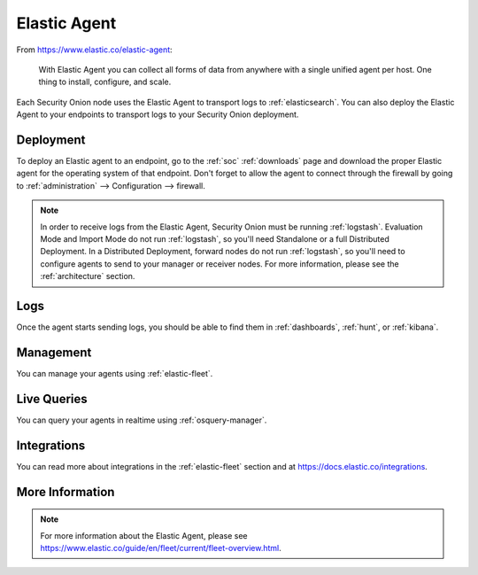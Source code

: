 .. _elastic-agent:

Elastic Agent
=============

From https://www.elastic.co/elastic-agent:

    With Elastic Agent you can collect all forms of data from anywhere with a single unified agent per host. One thing to install, configure, and scale.
      
Each Security Onion node uses the Elastic Agent to transport logs to :ref:`elasticsearch`. You can also deploy the Elastic Agent to your endpoints to transport logs to your Security Onion deployment.

Deployment
----------

To deploy an Elastic agent to an endpoint, go to the :ref:`soc` :ref:`downloads` page and download the proper Elastic agent for the operating system of that endpoint. Don't forget to allow the agent to connect through the firewall by going to :ref:`administration` --> Configuration --> firewall.

.. image:: images/config-item-firewall.png
  :target: _images/config-item-firewall.png

.. note::

   In order to receive logs from the Elastic Agent, Security Onion must be running :ref:`logstash`. Evaluation Mode and Import Mode do not run :ref:`logstash`, so you'll need Standalone or a full Distributed Deployment. In a Distributed Deployment, forward nodes do not run :ref:`logstash`, so you'll need to configure agents to send to your manager or receiver nodes. For more information, please see the :ref:`architecture` section.

Logs
----

Once the agent starts sending logs, you should be able to find them in :ref:`dashboards`, :ref:`hunt`, or :ref:`kibana`.

Management
----------

You can manage your agents using :ref:`elastic-fleet`.

Live Queries
------------

You can query your agents in realtime using :ref:`osquery-manager`.

Integrations
------------

You can read more about integrations in the :ref:`elastic-fleet` section and at https://docs.elastic.co/integrations.

More Information
----------------

.. note::

    For more information about the Elastic Agent, please see https://www.elastic.co/guide/en/fleet/current/fleet-overview.html.
